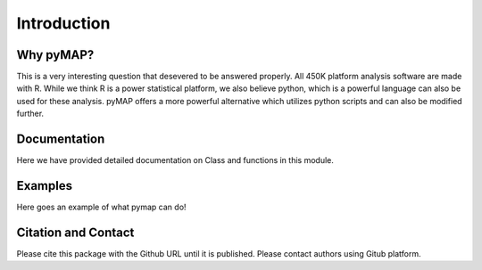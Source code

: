 Introduction
============

Why pyMAP?
----------
This is a very interesting question that desevered to be answered properly. All 450K platform analysis software are made with R.
While we think R is a power statistical platform, we also believe python, which is a powerful language can also be used for these analysis.
pyMAP offers a more powerful alternative which utilizes python scripts and can also be modified further.

Documentation
-------------

Here we have provided detailed documentation on Class and functions in this module.

Examples
--------
Here goes an example of what pymap can do!


Citation and Contact
--------------------
Please cite this package with the Github URL until it is published. Please contact authors using Gitub platform.
